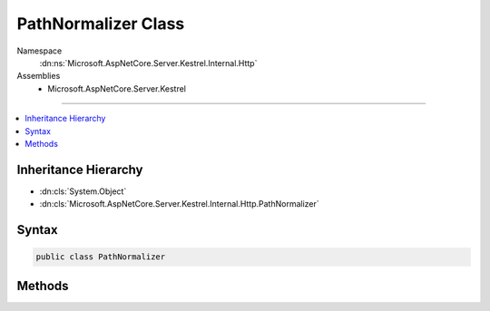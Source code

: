 

PathNormalizer Class
====================





Namespace
    :dn:ns:`Microsoft.AspNetCore.Server.Kestrel.Internal.Http`
Assemblies
    * Microsoft.AspNetCore.Server.Kestrel

----

.. contents::
   :local:



Inheritance Hierarchy
---------------------


* :dn:cls:`System.Object`
* :dn:cls:`Microsoft.AspNetCore.Server.Kestrel.Internal.Http.PathNormalizer`








Syntax
------

.. code-block:: csharp

    public class PathNormalizer








.. dn:class:: Microsoft.AspNetCore.Server.Kestrel.Internal.Http.PathNormalizer
    :hidden:

.. dn:class:: Microsoft.AspNetCore.Server.Kestrel.Internal.Http.PathNormalizer

Methods
-------

.. dn:class:: Microsoft.AspNetCore.Server.Kestrel.Internal.Http.PathNormalizer
    :noindex:
    :hidden:

    
    .. dn:method:: Microsoft.AspNetCore.Server.Kestrel.Internal.Http.PathNormalizer.RemoveDotSegments(System.String)
    
        
    
        
        :type path: System.String
        :rtype: System.String
    
        
        .. code-block:: csharp
    
            public static string RemoveDotSegments(string path)
    

